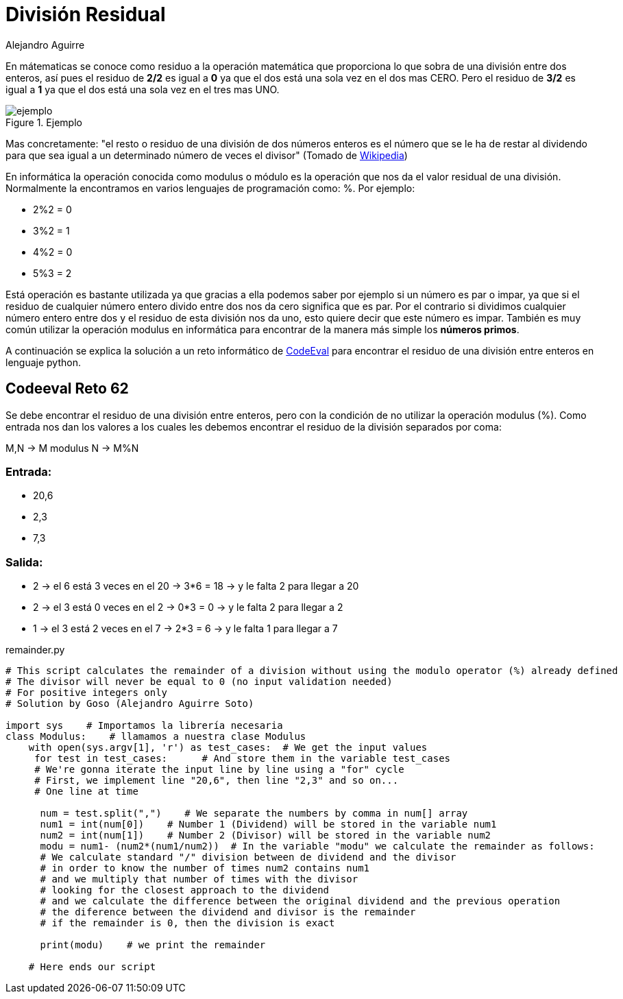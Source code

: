 :slug: division-residual/
:date: 2016-12-24
:category: retos
:subtitle: Solución al reto 62 de CodeEval
:tags: matemática, reto, solucionar
:image: division.png
:alt: Monedas con números de diferentes colores
:description: A la hora de programar es común encontrar el operador MOD o módulo, que se utiliza en aplicaciones que involucran operaciones matemáticas o algoritmos sencillos para encontrar números primos. En este artículo utilizaremos el operador MOD para resolver un reto de programación de CodeEval.
:keywords: Matemática, Programación, Módulo, CodeEval, División, Residuo.
:author: Alejandro Aguirre
:writer: alejoa
:name: Alejandro Aguirre Soto
:about1: Ingeniero mecatrónico, Escuela de Ingeniería de Antioquia, Maestría en Simulación de sistemas fluidos, Arts et Métiers Paristech, Francia, Java programming specialization, Duke University , USA
:about2: Apasionado por el conocimiento, el arte y la ciencia.

= División Residual

En mátematicas se conoce como residuo a la operación matemática que proporciona
lo que sobra de una división entre dos enteros, así pues el residuo de *2/2* es
igual a *0* ya que el dos está una sola vez en el dos mas CERO. Pero el residuo
de *3/2* es igual a *1* ya que el dos está una sola vez en el tres mas UNO.

.Ejemplo
image::ejemplo.png[ejemplo]

Mas concretamente: "el resto o residuo de una división de dos números enteros
es el número que se le ha de restar al dividendo para que sea igual a un
determinado número de veces el divisor" (Tomado de
https://es.wikipedia.org/wiki/Resto[Wikipedia])

En informática la operación conocida como modulus o módulo es la operación que
nos da el valor residual de una división. Normalmente la encontramos en varios
lenguajes de programación como: %. Por ejemplo:

* 2%2 = 0
* 3%2 = 1
* 4%2 = 0
* 5%3 = 2

Está operación es bastante utilizada ya que gracias a ella podemos saber por
ejemplo si un número es par o impar, ya que si el residuo de cualquier número
entero divido entre dos nos da cero significa que es par. Por el contrario si
dividimos cualquier número entero entre dos y el residuo de esta división nos
da uno, esto quiere decir que este número es impar. También es muy común
utilizar la operación modulus en informática para encontrar de la manera más
simple los *números primos*.

A continuación se explica la solución a un reto informático de
https://www.codeeval.com/browse/62/[CodeEval] para encontrar el residuo de una
división entre enteros en lenguaje python.

== Codeeval Reto 62

Se debe encontrar el residuo de una división entre enteros, pero con la
condición de no utilizar la operación modulus (%). Como entrada nos dan los
valores a los cuales les debemos encontrar el residuo de la división separados
por coma:

M,N → M modulus N → M%N

=== Entrada:

* 20,6
* 2,3
* 7,3

=== Salida:

* 2 → el 6 está 3 veces en el 20 → 3*6 = 18 → y le falta 2  para llegar a 20
* 2 → el 3 está 0 veces en el 2  → 0*3 = 0  → y le falta 2  para llegar a 2
* 1 → el 3 está 2 veces en el 7  → 2*3 = 6  → y le falta 1  para llegar a 7

.remainder.py
[source, python,linenums]
----
# This script calculates the remainder of a division without using the modulo operator (%) already defined
# The divisor will never be equal to 0 (no input validation needed)
# For positive integers only
# Solution by Goso (Alejandro Aguirre Soto)

import sys    # Importamos la librería necesaria
class Modulus:    # llamamos a nuestra clase Modulus
    with open(sys.argv[1], 'r') as test_cases:  # We get the input values
     for test in test_cases:      # And store them in the variable test_cases
     # We're gonna iterate the input line by line using a "for" cycle
     # First, we implement line "20,6", then line "2,3" and so on...
     # One line at time

      num = test.split(",")    # We separate the numbers by comma in num[] array
      num1 = int(num[0])    # Number 1 (Dividend) will be stored in the variable num1
      num2 = int(num[1])    # Number 2 (Divisor) will be stored in the variable num2
      modu = num1- (num2*(num1/num2))  # In the variable "modu" we calculate the remainder as follows:
      # We calculate standard "/" division between de dividend and the divisor
      # in order to know the number of times num2 contains num1
      # and we multiply that number of times with the divisor
      # looking for the closest approach to the dividend
      # and we calculate the difference between the original dividend and the previous operation
      # the diference between the dividend and divisor is the remainder
      # if the remainder is 0, then the division is exact

      print(modu)    # we print the remainder

    # Here ends our script
----
